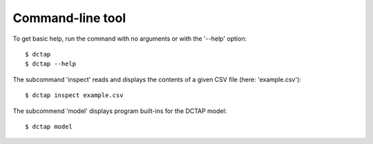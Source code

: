 Command-line tool
-----------------

To get basic help, run the command with no arguments or with the '--help' option::

    $ dctap
    $ dctap --help

The subcommand 'inspect' reads and displays the contents of a given CSV file (here: 'example.csv')::

    $ dctap inspect example.csv

The subcommend 'model' displays program built-ins for the DCTAP model::

    $ dctap model
